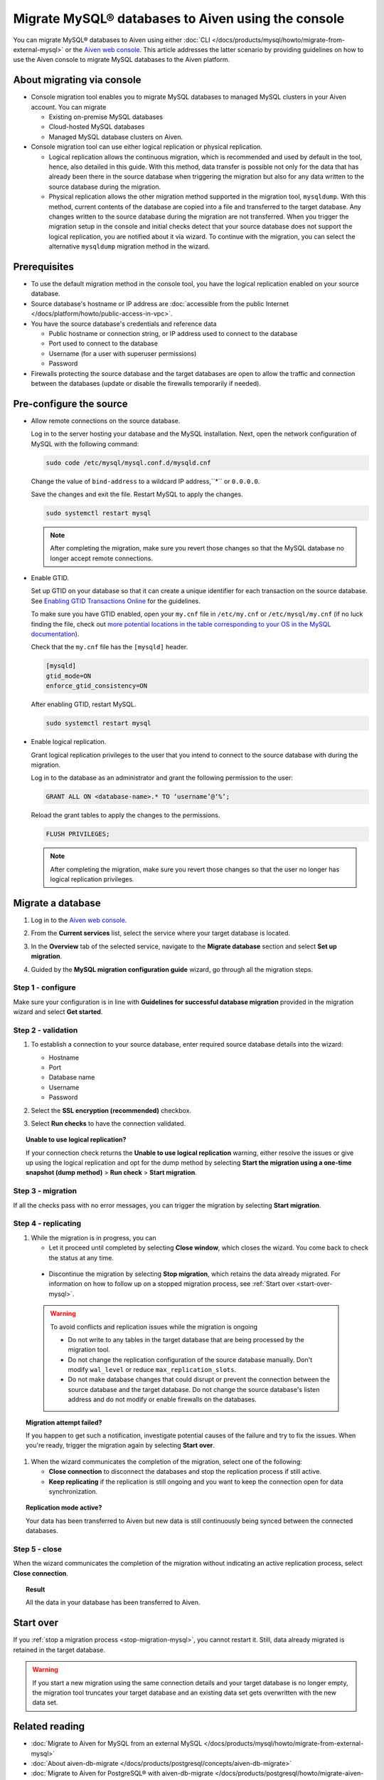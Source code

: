Migrate MySQL® databases to Aiven using the console 
===================================================

You can migrate MySQL® databases to Aiven using either :doc:`CLI </docs/products/mysql/howto/migrate-from-external-mysql>` or the `Aiven web console <https://console.aiven.io/>`_. This article addresses the latter scenario by providing guidelines on how to use the Aiven console to migrate MySQL databases to the Aiven platform.

.. seealso::

    For the other migration method (CLI), see :doc:`Migrate to Aiven for MySQL from an external MySQL </docs/products/mysql/howto/migrate-from-external-mysql>`.

About migrating via console
---------------------------

* Console migration tool enables you to migrate MySQL databases to managed MySQL clusters in your Aiven account. You can migrate

  * Existing on-premise MySQL databases
  * Cloud-hosted MySQL databases
  * Managed MySQL database clusters on Aiven.

* Console migration tool can use either logical replication or physical replication.

  * Logical replication allows the continuous migration, which is recommended and used by default in the tool, hence, also detailed in this guide. With this method, data transfer is possible not only for the data that has already been there in the source database when triggering the migration but also for any data written to the source database during the migration.

  * Physical replication allows the other migration method supported in the migration tool, ``mysqldump``. With this method, current contents of the database are copied into a file and transferred to the target database. Any changes written to the source database during the migration are not transferred. When you trigger the migration setup in the console and initial checks detect that your source database does not support the logical replication, you are notified about it via wizard. To continue with the migration, you can select the alternative ``mysqldump`` migration method in the wizard.

Prerequisites
-------------

* To use the default migration method in the console tool, you have the logical replication enabled on your source database.
* Source database's hostname or IP address are :doc:`accessible from the public Internet </docs/platform/howto/public-access-in-vpc>`.
* You have the source database's credentials and reference data
  
  * Public hostname or connection string, or IP address used to connect to the database
  * Port used to connect to the database
  * Username (for a user with superuser permissions)
  * Password

* Firewalls protecting the source database and the target databases are open to allow the traffic and connection between the databases (update or disable the firewalls temporarily if needed).

Pre-configure the source
------------------------

* Allow remote connections on the source database.

  Log in to the server hosting your database and the MySQL installation. Next, open the network configuration of MySQL with the following command:

  .. code-block:: bash

     sudo code /etc/mysql/mysql.conf.d/mysqld.cnf

  .. code-block:: bash
     :caption: Expected output

      . . .
      lc-messages-dir = /usr/share/mysql
      skip-external-locking
      #
      # Instead of skip-networking the default is now to listen only on
      # localhost which is more compatible and is not less secure.
      bind-address            = 127.0.0.1
      . . . 

  Change the value of ``bind-address`` to a wildcard IP address,``*`` or ``0.0.0.0``.

  .. code-block:: bash
     :caption: Expected output

      . . .
      lc-messages-dir = /usr/share/mysql
      skip-external-locking
      #
      # Instead of skip-networking the default is now to listen only on
      # localhost which is more compatible and is not less secure.
      bind-address            = *
      . . . 

  Save the changes and exit the file. Restart MySQL to apply the changes.

  .. code-block:: bash

     sudo systemctl restart mysql

  .. note::

     After completing the migration, make sure you revert those changes so that the MySQL database no longer accept remote connections.

* Enable GTID.

  Set up GTID on your database so that it can create a unique identifier for each transaction on the source database. See `Enabling GTID Transactions Online <https://dev.mysql.com/doc/refman/5.7/en/replication-mode-change-online-enable-gtids.html>`_ for the guidelines.

  To make sure you have GTID enabled, open your ``my.cnf`` file in ``/etc/my.cnf`` or ``/etc/mysql/my.cnf`` (if no luck finding the file, check out `more potential locations in the table corresponding to your OS in the MySQL documentation <https://dev.mysql.com/doc/refman/8.0/en/option-files.html>`_).

  Check that the ``my.cnf`` file has the ``[mysqld]`` header.

  .. code-block:: bash

      [mysqld]
      gtid_mode=ON
      enforce_gtid_consistency=ON
 
  After enabling GTID, restart MySQL.

  .. code-block:: bash

     sudo systemctl restart mysql

* Enable logical replication.

  Grant logical replication privileges to the user that you intend to connect to the source database with during the migration.

  Log in to the database as an administrator and grant the following permission to the user:

  .. code-block:: bash

     GRANT ALL ON <database-name>.* TO ‘username’@‘%’;

  Reload the grant tables to apply the changes to the permissions.

  .. code-block:: bash

     FLUSH PRIVILEGES;

  .. note::

     After completing the migration, make sure you revert those changes so that the user no longer has logical replication privileges.

Migrate a database
------------------

1. Log in to the `Aiven web console <https://console.aiven.io/>`_.
2. From the **Current services** list, select the service where your target database is located.
3. In the **Overview** tab of the selected service, navigate to the **Migrate database** section and select **Set up migration**.

   .. image:: /images/products/mysql/set-up-migration-mysql.png
      :width: 700px
      :alt: Set up migration

4. Guided by the **MySQL migration configuration guide** wizard, go through all the migration steps.

Step 1 - configure
''''''''''''''''''

Make sure your configuration is in line with **Guidelines for successful database migration** provided in the migration wizard and select **Get started**.

.. image:: /images/products/mysql/start-migration-mysql.png
   :width: 700px
   :alt: Start the setup

Step 2 - validation
'''''''''''''''''''

1. To establish a connection to your source database, enter required source database details into the wizard:

   * Hostname
   * Port
   * Database name
   * Username
   * Password

   .. image:: /images/products/mysql/connect-source-mysql.png
      :width: 700px
      :alt: Connect to database

2. Select the **SSL encryption (recommended)** checkbox.

3. Select **Run checks** to have the connection validated.

.. topic:: Unable to use logical replication?

   If your connection check returns the **Unable to use logical replication** warning, either resolve the issues or give up using the logical replication and opt for the dump method by selecting **Start the migration using a one-time snapshot (dump method)** > **Run check** > **Start migration**.

Step 3 - migration
''''''''''''''''''

If all the checks pass with no error messages, you can trigger the migration by selecting **Start migration**.

.. image:: /images/products/mysql/ready-to-migrate-mysql.png
   :width: 700px
   :alt: Start migration

Step 4 - replicating
''''''''''''''''''''

1. While the migration is in progress, you can

   * Let it proceed until completed by selecting **Close window**, which closes the wizard. You come back to check the status at any time.

.. _stop-migration-mysql:

   * Discontinue the migration by selecting **Stop migration**, which retains the data already migrated. For information on how to follow up on a stopped migration process, see :ref:`Start over <start-over-mysql>`.

   .. image:: /images/products/mysql/migration-in-progress-mysql.png
      :width: 700px
      :alt: Set up migration

   .. warning::

      To avoid conflicts and replication issues while the migration is ongoing

      * Do not write to any tables in the target database that are being processed by the migration tool.
      * Do not change the replication configuration of the source database manually. Don't modify ``wal_level`` or reduce ``max_replication_slots``.
      * Do not make database changes that could disrupt or prevent the connection between the source database and the target database. Do not change the source database's listen address and do not modify or enable firewalls on the databases.

.. topic:: Migration attempt failed?

   If you happen to get such a notification, investigate potential causes of the failure and try to fix the issues. When you're ready, trigger the migration again by selecting **Start over**.

1. When the wizard communicates the completion of the migration, select one of the following:

   * **Close connection** to disconnect the databases and stop the replication process if still active.
   * **Keep replicating** if the replication is still ongoing and you want to keep the connection open for data synchronization.

.. topic:: Replication mode active?

   Your data has been transferred to Aiven but new data is still continuously being synced between the connected databases.

.. image:: /images/products/mysql/migration-completed-mysql.png
   :width: 700px
   :alt: Set up migration

Step 5 - close
''''''''''''''

When the wizard communicates the completion of the migration without indicating an active replication process, select **Close connection**.

.. topic:: Result

   All the data in your database has been transferred to Aiven.

.. _start-over-mysql:

Start over
----------

If you :ref:`stop a migration process <stop-migration-mysql>`, you cannot restart it. Still, data already migrated is retained in the target database.

.. warning::
   
   If you start a new migration using the same connection details and your target database is no longer empty, the migration tool truncates your target database and an existing data set gets overwritten with the new data set.

Related reading
---------------

- :doc:`Migrate to Aiven for MySQL from an external MySQL </docs/products/mysql/howto/migrate-from-external-mysql>`
- :doc:`About aiven-db-migrate </docs/products/postgresql/concepts/aiven-db-migrate>`
- :doc:`Migrate to Aiven for PostgreSQL® with aiven-db-migrate </docs/products/postgresql/howto/migrate-aiven-db-migrate>`
- :doc:`Migrate to Aiven for PostgreSQL® with pg_dump and pg_restore </docs/products/postgresql/howto/migrate-pg-dump-restore>`
- :doc:`Migrate between PostgreSQL® instances using aiven-db-migrate in Python </docs/products/postgresql/howto/run-aiven-db-migrate-python>`
